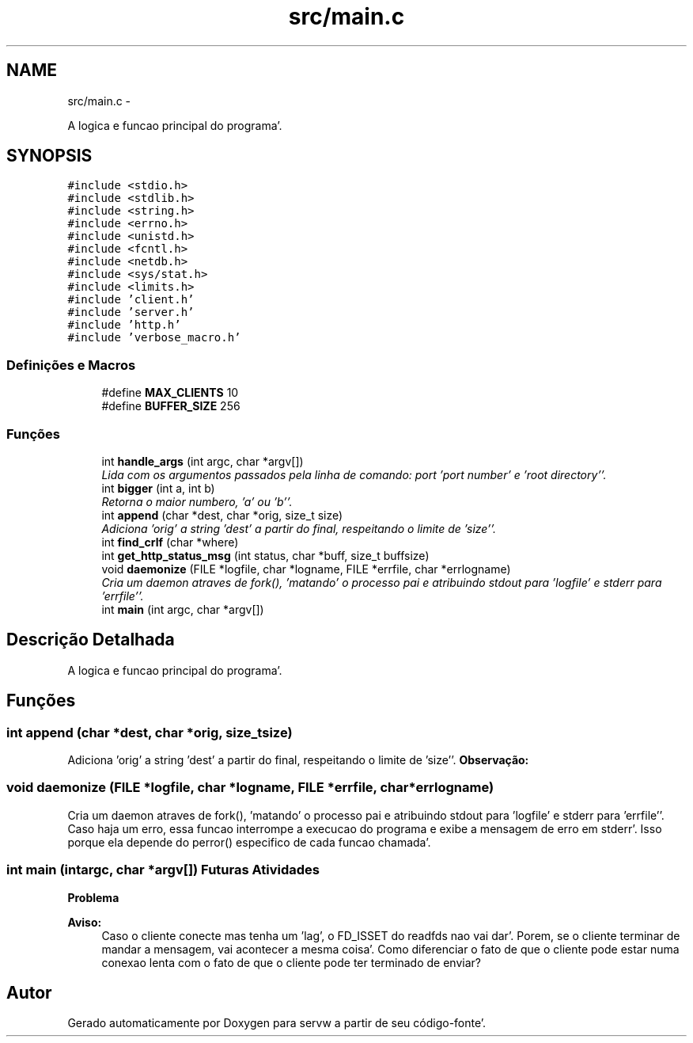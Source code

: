 .TH "src/main.c" 3 "Quarta, 25 de Janeiro de 2012" "servw" \" -*- nroff -*-
.ad l
.nh
.SH NAME
src/main.c \- 
.PP
A logica e funcao principal do programa'\&.  

.SH SYNOPSIS
.br
.PP
\fC#include <stdio\&.h>\fP
.br
\fC#include <stdlib\&.h>\fP
.br
\fC#include <string\&.h>\fP
.br
\fC#include <errno\&.h>\fP
.br
\fC#include <unistd\&.h>\fP
.br
\fC#include <fcntl\&.h>\fP
.br
\fC#include <netdb\&.h>\fP
.br
\fC#include <sys/stat\&.h>\fP
.br
\fC#include <limits\&.h>\fP
.br
\fC#include 'client\&.h'\fP
.br
\fC#include 'server\&.h'\fP
.br
\fC#include 'http\&.h'\fP
.br
\fC#include 'verbose_macro\&.h'\fP
.br

.SS "Definições e Macros"

.in +1c
.ti -1c
.RI "#define \fBMAX_CLIENTS\fP   10"
.br
.ti -1c
.RI "#define \fBBUFFER_SIZE\fP   256"
.br
.in -1c
.SS "Funções"

.in +1c
.ti -1c
.RI "int \fBhandle_args\fP (int argc, char *argv[])"
.br
.RI "\fILida com os argumentos passados pela linha de comando: port 'port number' e 'root directory''\&. \fP"
.ti -1c
.RI "int \fBbigger\fP (int a, int b)"
.br
.RI "\fIRetorna o maior numbero, 'a' ou 'b''\&. \fP"
.ti -1c
.RI "int \fBappend\fP (char *dest, char *orig, size_t size)"
.br
.RI "\fIAdiciona 'orig' a string 'dest' a partir do final, respeitando o limite de 'size''\&. \fP"
.ti -1c
.RI "int \fBfind_crlf\fP (char *where)"
.br
.ti -1c
.RI "int \fBget_http_status_msg\fP (int status, char *buff, size_t buffsize)"
.br
.ti -1c
.RI "void \fBdaemonize\fP (FILE *logfile, char *logname, FILE *errfile, char *errlogname)"
.br
.RI "\fICria um daemon atraves de fork(), 'matando' o processo pai e atribuindo stdout para 'logfile' e stderr para 'errfile''\&. \fP"
.ti -1c
.RI "int \fBmain\fP (int argc, char *argv[])"
.br
.in -1c
.SH "Descrição Detalhada"
.PP 
A logica e funcao principal do programa'\&. 


.SH "Funções"
.PP 
.SS "int append (char *dest, char *orig, size_tsize)"
.PP
Adiciona 'orig' a string 'dest' a partir do final, respeitando o limite de 'size''\&. \fBObservação:\fP
.RS 4
'size' e o tamanho TOTAL de 'dest' - nao pode ser o tamanho restante! 
.RE
.PP

.SS "void daemonize (FILE *logfile, char *logname, FILE *errfile, char *errlogname)"
.PP
Cria um daemon atraves de fork(), 'matando' o processo pai e atribuindo stdout para 'logfile' e stderr para 'errfile''\&. Caso haja um erro, essa funcao interrompe a execucao do programa e exibe a mensagem de erro em stderr'\&. Isso porque ela depende do perror() especifico de cada funcao chamada'\&. 
.SS "int main (intargc, char *argv[])"\fBFuturas Atividades\fP
.RS 4
.RE
.PP
\fBProblema\fP
.RS 4
.RE
.PP
\fBAviso:\fP
.RS 4
Caso o cliente conecte mas tenha um 'lag', o FD_ISSET do readfds nao vai dar'\&. Porem, se o cliente terminar de mandar a mensagem, vai acontecer a mesma coisa'\&. Como diferenciar o fato de que o cliente pode estar numa conexao lenta com o fato de que o cliente pode ter terminado de enviar?
.RE
.PP

.SH "Autor"
.PP 
Gerado automaticamente por Doxygen para servw a partir de seu código-fonte'\&.
